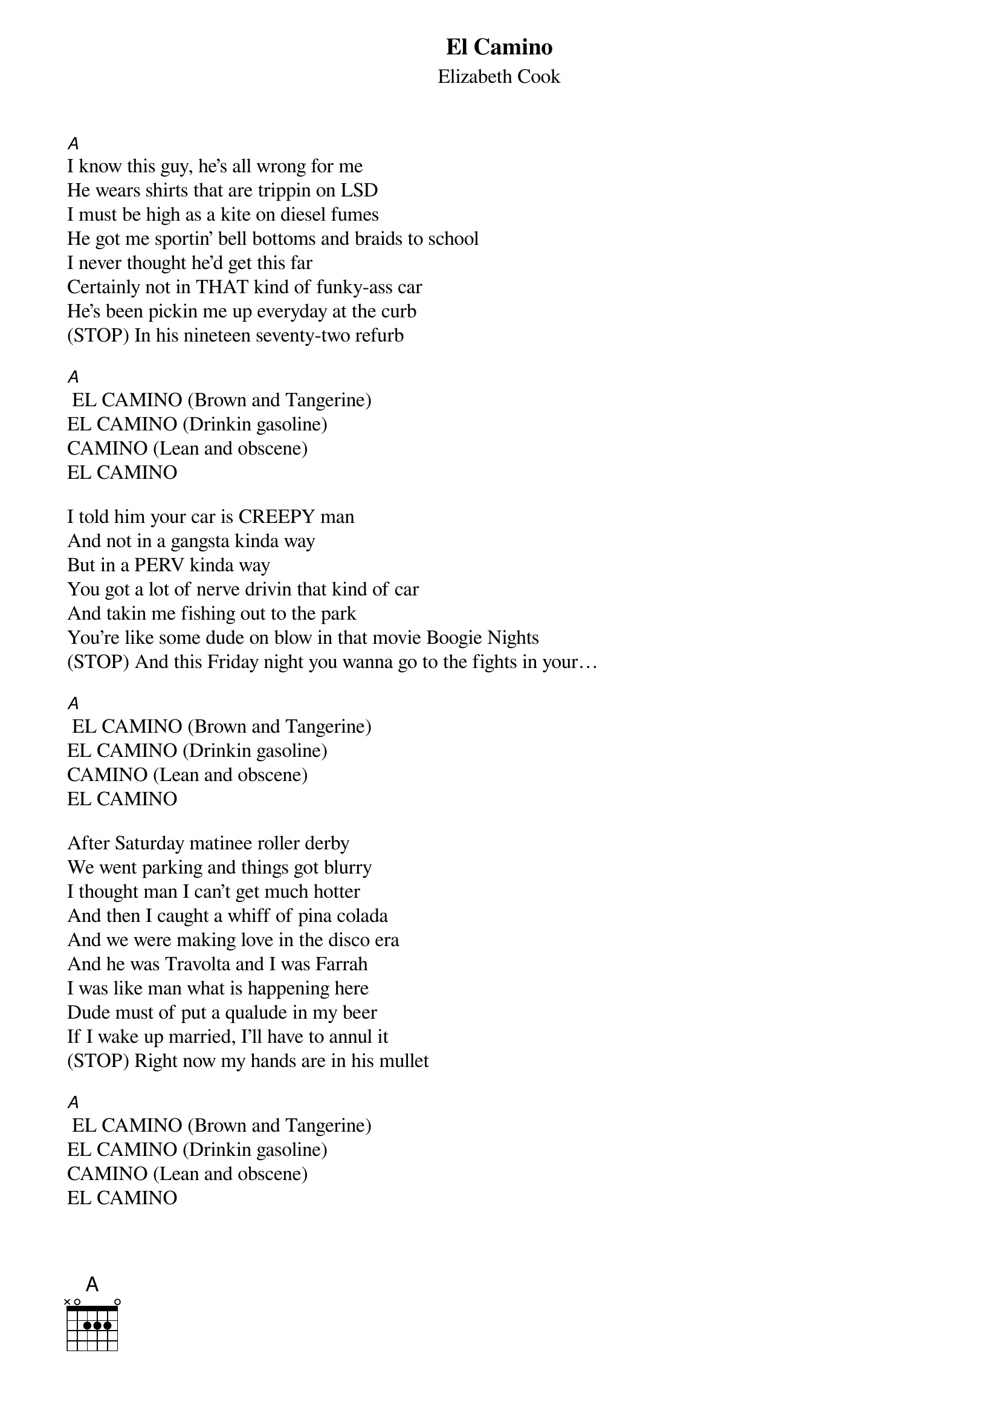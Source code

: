 {t: El Camino}
{st: Elizabeth Cook}

[A]
I know this guy, he’s all wrong for me
He wears shirts that are trippin on LSD
I must be high as a kite on diesel fumes
He got me sportin’ bell bottoms and braids to school
I never thought he’d get this far
Certainly not in THAT kind of funky-ass car
He’s been pickin me up everyday at the curb
(STOP) In his nineteen seventy-two refurb

[A] EL CAMINO (Brown and Tangerine)
EL CAMINO (Drinkin gasoline)
CAMINO (Lean and obscene)
EL CAMINO

I told him your car is CREEPY man
And not in a gangsta kinda way
But in a PERV kinda way
You got a lot of nerve drivin that kind of car
And takin me fishing out to the park
You’re like some dude on blow in that movie Boogie Nights
(STOP) And this Friday night you wanna go to the fights in your…

[A] EL CAMINO (Brown and Tangerine)
EL CAMINO (Drinkin gasoline)
CAMINO (Lean and obscene)
EL CAMINO

After Saturday matinee roller derby
We went parking and things got blurry
I thought man I can’t get much hotter
And then I caught a whiff of pina colada
And we were making love in the disco era
And he was Travolta and I was Farrah
I was like man what is happening here
Dude must of put a qualude in my beer
If I wake up married, I’ll have to annul it
(STOP) Right now my hands are in his mullet

[A] EL CAMINO (Brown and Tangerine)
EL CAMINO (Drinkin gasoline)
CAMINO (Lean and obscene)
EL CAMINO
[A]//
